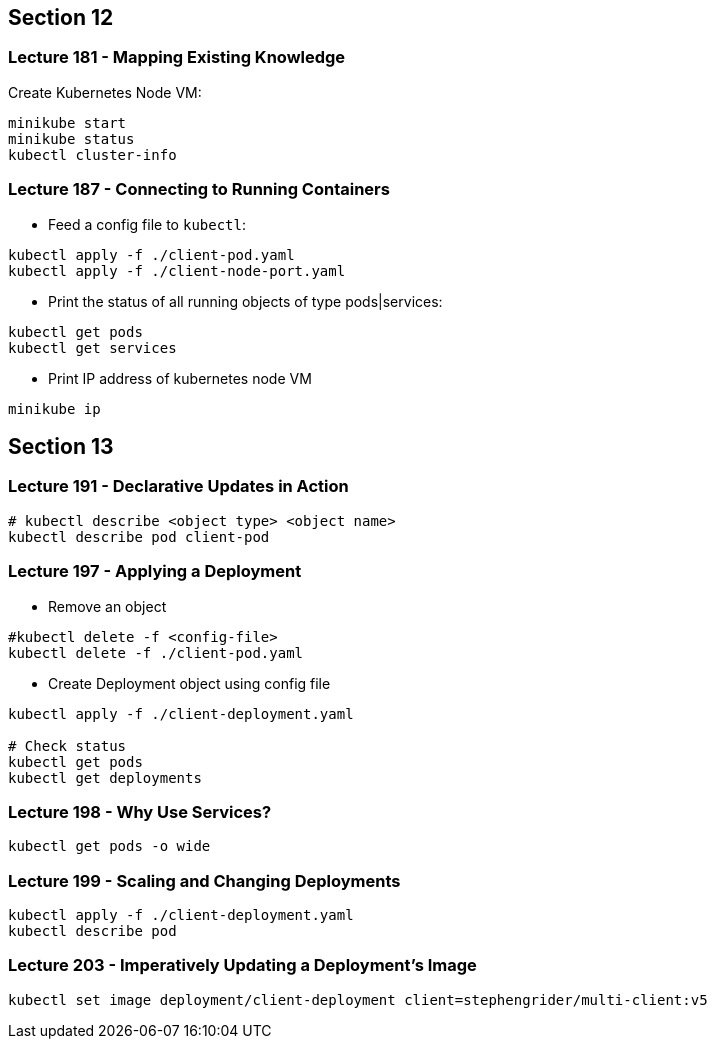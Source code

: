 == Section 12

=== Lecture 181 - Mapping Existing Knowledge

Create Kubernetes Node VM:
```
minikube start
minikube status
kubectl cluster-info
```

=== Lecture 187 - Connecting to Running Containers

* Feed a config file to `kubectl`:

```
kubectl apply -f ./client-pod.yaml
kubectl apply -f ./client-node-port.yaml
```

* Print the status of all running objects of type pods|services:
```
kubectl get pods
kubectl get services
```

* Print IP address of kubernetes node VM
```
minikube ip
```
== Section 13

=== Lecture 191 - Declarative Updates in Action

```
# kubectl describe <object type> <object name>
kubectl describe pod client-pod
```

=== Lecture 197 - Applying a Deployment

* Remove an object 
```
#kubectl delete -f <config-file>
kubectl delete -f ./client-pod.yaml
```
* Create Deployment object using config file
```
kubectl apply -f ./client-deployment.yaml

# Check status
kubectl get pods
kubectl get deployments
```

=== Lecture 198 - Why Use Services?

```
kubectl get pods -o wide 
```
=== Lecture 199 - Scaling and Changing Deployments
```
kubectl apply -f ./client-deployment.yaml
kubectl describe pod
```
=== Lecture 203 - Imperatively Updating a Deployment's Image
```
kubectl set image deployment/client-deployment client=stephengrider/multi-client:v5
```
